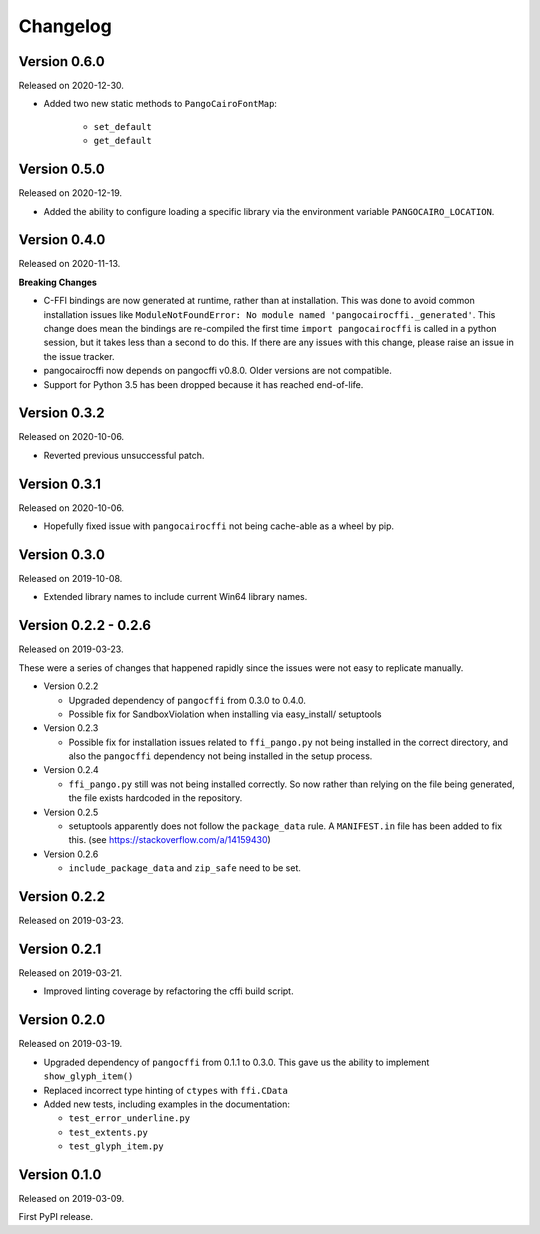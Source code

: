 Changelog
---------

Version 0.6.0
.............

Released on 2020-12-30.

* Added two new static methods to ``PangoCairoFontMap``:

    * ``set_default``
    * ``get_default``

Version 0.5.0
.............

Released on 2020-12-19.

* Added the ability to configure loading a specific library via the environment
  variable ``PANGOCAIRO_LOCATION``.

Version 0.4.0
.............

Released on 2020-11-13.

**Breaking Changes**

* C-FFI bindings are now generated at runtime, rather than at installation.
  This was done to avoid common installation issues like
  ``ModuleNotFoundError: No module named 'pangocairocffi._generated'``. This
  change does mean the bindings are re-compiled the first time
  ``import pangocairocffi`` is called in a python session, but it takes less
  than a second to do this. If there are any issues with this change, please
  raise an issue in the issue tracker.
* pangocairocffi now depends on pangocffi v0.8.0. Older versions are not
  compatible.
* Support for Python 3.5 has been dropped because it has reached end-of-life.

Version 0.3.2
.............

Released on 2020-10-06.

* Reverted previous unsuccessful patch.

Version 0.3.1
.............

Released on 2020-10-06.

* Hopefully fixed issue with ``pangocairocffi`` not being cache-able as a wheel
  by pip.

Version 0.3.0
.............

Released on 2019-10-08.

* Extended library names to include current Win64 library names.

Version 0.2.2 - 0.2.6
.....................

Released on 2019-03-23.

These were a series of changes that happened rapidly since the issues were not
easy to replicate manually.

- Version 0.2.2

  - Upgraded dependency of ``pangocffi`` from 0.3.0 to 0.4.0.
  - Possible fix for SandboxViolation when installing via easy_install/
    setuptools

- Version 0.2.3

  - Possible fix for installation issues related to ``ffi_pango.py`` not being
    installed in the correct directory, and also the ``pangocffi`` dependency
    not being installed in the setup process.

- Version 0.2.4

  - ``ffi_pango.py`` still was not being installed correctly. So now rather
    than relying on the file being generated, the file exists hardcoded in the
    repository.

- Version 0.2.5

  - setuptools apparently does not follow the ``package_data`` rule.
    A ``MANIFEST.in`` file has been added to fix this.
    (see https://stackoverflow.com/a/14159430)

- Version 0.2.6

  - ``include_package_data`` and ``zip_safe`` need to be set.

Version 0.2.2
.............

Released on 2019-03-23.

Version 0.2.1
.............

Released on 2019-03-21.

- Improved linting coverage by refactoring the cffi build script.

Version 0.2.0
.............

Released on 2019-03-19.

- Upgraded dependency of ``pangocffi`` from 0.1.1 to 0.3.0.
  This gave us the ability to implement ``show_glyph_item()``

- Replaced incorrect type hinting of ``ctypes`` with ``ffi.CData``

- Added new tests, including examples in the documentation:

  - ``test_error_underline.py``

  - ``test_extents.py``

  - ``test_glyph_item.py``

Version 0.1.0
.............

Released on 2019-03-09.

First PyPI release.
